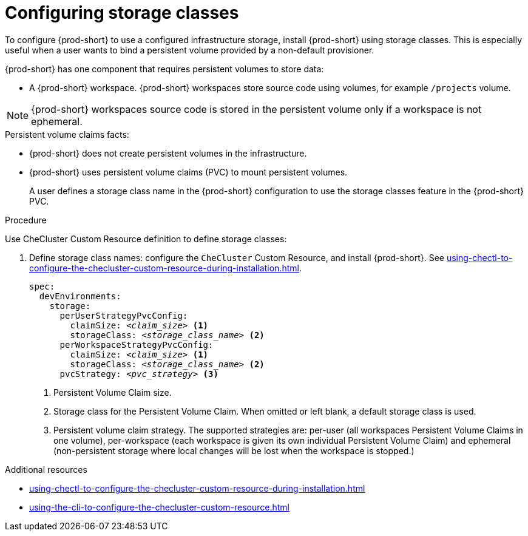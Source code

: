 :_content-type: CONCEPT
:description: Installing {prod-short} using storage classes
:keywords: administration guide, installing-che-using-storage-classes
:navtitle: Installing {prod-short} using storage classes
:page-aliases: installation-guide:installing-che-using-storage-classes.adoc

[id="installing-{prod-id-short}-using-storage-classes"]
= Configuring storage classes

To configure {prod-short} to use a configured infrastructure storage, install {prod-short} using storage classes. This is especially useful when a user wants to bind a persistent volume provided by a non-default provisioner.

{prod-short} has one component that requires persistent volumes to store data:

  * A {prod-short} workspace. {prod-short} workspaces store source code using volumes, for example `/projects` volume.

[NOTE]
====
{prod-short} workspaces source code is stored in the persistent volume only if a workspace is not ephemeral.
====

.Persistent volume claims facts:

* {prod-short} does not create persistent volumes in the infrastructure.
* {prod-short} uses persistent volume claims (PVC) to mount persistent volumes.
+
A user defines a storage class name in the {prod-short} configuration to use the storage classes feature in the {prod-short} PVC.

.Procedure

Use CheCluster Custom Resource definition to define storage classes:

. Define storage class names: configure the `CheCluster` Custom Resource, and install {prod-short}. See xref:using-chectl-to-configure-the-checluster-custom-resource-during-installation.adoc[].
+
[source,yaml,subs="+quotes,+attributes"]
----
spec:
  devEnvironments:
    storage:
      perUserStrategyPvcConfig:
        claimSize: __<claim_size>__ <1>
        storageClass: __<storage_class_name>__ <2>
      perWorkspaceStrategyPvcConfig:
        claimSize: __<claim_size>__ <1>
        storageClass: __<storage_class_name>__ <2>
      pvcStrategy: __<pvc_strategy>__ <3>
----
<1> Persistent Volume Claim size.
<2> Storage class for the Persistent Volume Claim. When omitted or left blank, a default storage class is used.
<3> Persistent volume claim strategy. The supported strategies are: per-user (all workspaces Persistent Volume Claims in one volume), per-workspace (each workspace is given its own individual Persistent Volume Claim) and ephemeral (non-persistent storage where local changes will be lost when the workspace is stopped.)

.Additional resources

* xref:using-chectl-to-configure-the-checluster-custom-resource-during-installation.adoc[]

* xref:using-the-cli-to-configure-the-checluster-custom-resource.adoc[]
